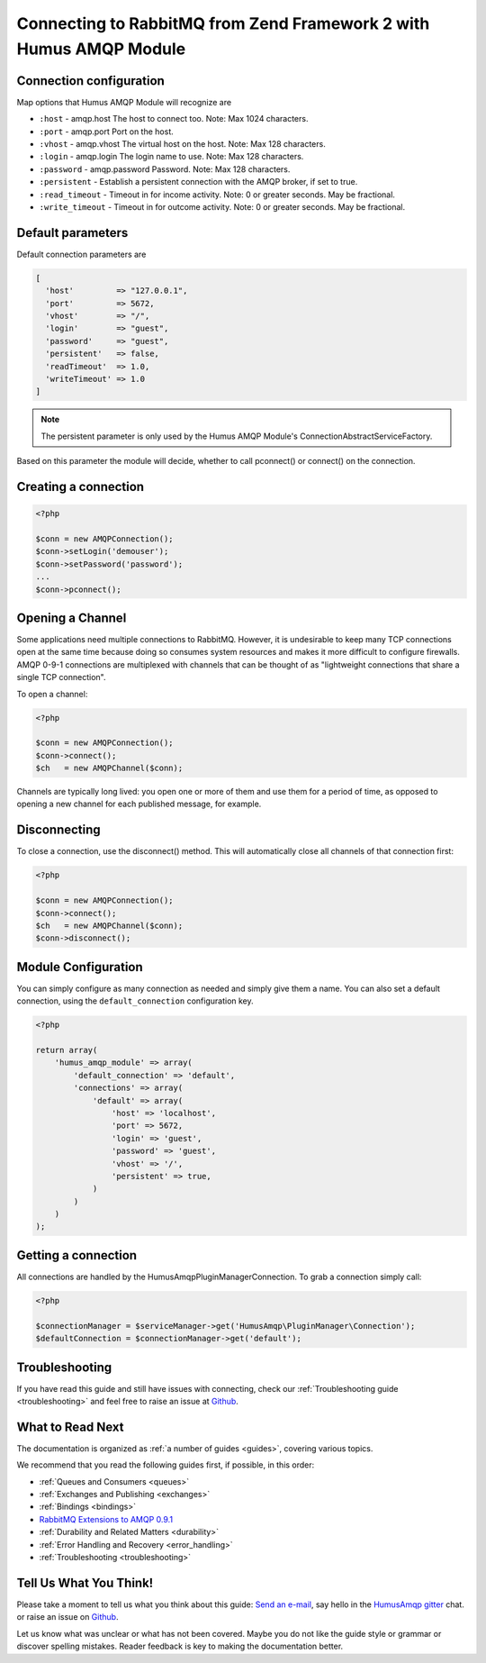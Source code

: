 .. _connecting:

Connecting to RabbitMQ from Zend Framework 2 with Humus AMQP Module
===================================================================

Connection configuration
------------------------

Map options that Humus AMQP Module will recognize are

-  ``:host``          - amqp.host The host to connect too. Note: Max 1024 characters.
-  ``:port``          - amqp.port Port on the host.
-  ``:vhost``         - amqp.vhost The virtual host on the host. Note: Max 128 characters.
-  ``:login``         - amqp.login The login name to use. Note: Max 128 characters.
-  ``:password``      - amqp.password Password. Note: Max 128 characters.
-  ``:persistent``    - Establish a persistent connection with the AMQP broker, if set to true.
-  ``:read_timeout``  - Timeout in for income activity. Note: 0 or greater seconds. May be fractional.
-  ``:write_timeout`` - Timeout in for outcome activity. Note: 0 or greater seconds. May be fractional.

Default parameters
------------------

Default connection parameters are

.. code-block:: php

    [
      'host'         => "127.0.0.1",
      'port'         => 5672,
      'vhost'        => "/",
      'login'        => "guest",
      'password'     => "guest",
      'persistent'   => false,
      'readTimeout'  => 1.0,
      'writeTimeout' => 1.0
    ]

.. note:: The persistent parameter is only used by the Humus AMQP Module's ConnectionAbstractServiceFactory.
Based on this parameter the module will decide, whether to call pconnect() or connect() on the connection.

Creating a connection
---------------------

.. code-block:: php

    <?php

    $conn = new AMQPConnection();
    $conn->setLogin('demouser');
    $conn->setPassword('password');
    ...
    $conn->pconnect();

Opening a Channel
-----------------

Some applications need multiple connections to RabbitMQ. However, it is
undesirable to keep many TCP connections open at the same time because
doing so consumes system resources and makes it more difficult to
configure firewalls. AMQP 0-9-1 connections are multiplexed with
channels that can be thought of as "lightweight connections that share a
single TCP connection".

To open a channel:

.. code-block:: php

    <?php

    $conn = new AMQPConnection();
    $conn->connect();
    $ch   = new AMQPChannel($conn);

Channels are typically long lived: you open one or more of them and use
them for a period of time, as opposed to opening a new channel for each
published message, for example.

Disconnecting
-------------

To close a connection, use the disconnect() method. This
will automatically close all channels of that connection first:

.. code-block:: php

    <?php

    $conn = new AMQPConnection();
    $conn->connect();
    $ch   = new AMQPChannel($conn);
    $conn->disconnect();

Module Configuration
--------------------

You can simply configure as many connection as needed and simply give them a name. You can also set a default
connection, using the ``default_connection`` configuration key.

.. code-block:: php

    <?php

    return array(
        'humus_amqp_module' => array(
            'default_connection' => 'default',
            'connections' => array(
                'default' => array(
                    'host' => 'localhost',
                    'port' => 5672,
                    'login' => 'guest',
                    'password' => 'guest',
                    'vhost' => '/',
                    'persistent' => true,
                )
            )
        )
    );

Getting a connection
--------------------

All connections are handled by the HumusAmqp\PluginManager\Connection. To grab a connection simply call:

.. code-block:: php

    <?php

    $connectionManager = $serviceManager->get('HumusAmqp\PluginManager\Connection');
    $defaultConnection = $connectionManager->get('default');


Troubleshooting
---------------

If you have read this guide and still have issues with connecting, check
our :ref:`Troubleshooting guide <troubleshooting>` and feel
free to raise an issue at `Github <https://www.github.com/prolic/HumusAmqp/issues>`_.

What to Read Next
-----------------

The documentation is organized as :ref:`a number of guides <guides>`, covering various topics.

We recommend that you read the following guides first, if possible, in
this order:

-  :ref:`Queues and Consumers <queues>`
-  :ref:`Exchanges and Publishing <exchanges>`
-  :ref:`Bindings <bindings>`
-  `RabbitMQ Extensions to AMQP
   0.9.1 <rabbitmq_extensions>`_
-  :ref:`Durability and Related Matters <durability>`
-  :ref:`Error Handling and Recovery <error_handling>`
-  :ref:`Troubleshooting <troubleshooting>`

Tell Us What You Think!
-----------------------

Please take a moment to tell us what you think about this guide: `Send an e-mail <saschaprolic@googlemail.com>`_,
say hello in the `HumusAmqp gitter <https://gitter.im/prolic/HumusAmqp>`_ chat.
or raise an issue on `Github <https://www.github.com/prolic/HumusAmqp/issues>`_.

Let us know what was unclear or what has not been covered. Maybe you
do not like the guide style or grammar or discover spelling
mistakes. Reader feedback is key to making the documentation better.
